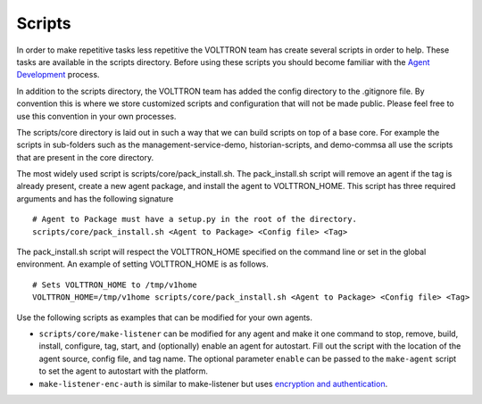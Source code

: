 Scripts
=====

In order to make repetitive tasks less repetitive the VOLTTRON team has
create several scripts in order to help. These tasks are available in
the scripts directory. Before using these scripts you should become
familiar with the `Agent Development <Agent-Development>`__ process.

In addition to the scripts directory, the VOLTTRON team has added the
config directory to the .gitignore file. By convention this is where we
store customized scripts and configuration that will not be made public.
Please feel free to use this convention in your own processes.

The scripts/core directory is laid out in such a way that we can build
scripts on top of a base core. For example the scripts in sub-folders
such as the management-service-demo, historian-scripts, and demo-commsa
all use the scripts that are present in the core directory.

The most widely used script is scripts/core/pack\_install.sh. The
pack\_install.sh script will remove an agent if the tag is already
present, create a new agent package, and install the agent to
VOLTTRON\_HOME. This script has three required arguments and has the
following signature

::

    # Agent to Package must have a setup.py in the root of the directory.
    scripts/core/pack_install.sh <Agent to Package> <Config file> <Tag>

The pack\_install.sh script will respect the VOLTTRON\_HOME specified on
the command line or set in the global environment. An example of setting
VOLTTRON\_HOME is as follows.

::

    # Sets VOLTTRON_HOME to /tmp/v1home 
    VOLTTRON_HOME=/tmp/v1home scripts/core/pack_install.sh <Agent to Package> <Config file> <Tag>

Use the following scripts as examples that can be modified for your own
agents.

-  ``scripts/core/make-listener`` can be modified for any agent and make
   it one command to stop, remove, build, install, configure, tag,
   start, and (optionally) enable an agent for autostart. Fill out the
   script with the location of the agent source, config file, and tag
   name. The optional parameter ``enable`` can be passed to the
   ``make-agent`` script to set the agent to autostart with the
   platform.

-  ``make-listener-enc-auth`` is similar to make-listener but uses
   `encryption and authentication <VIP-Authentication>`__.


